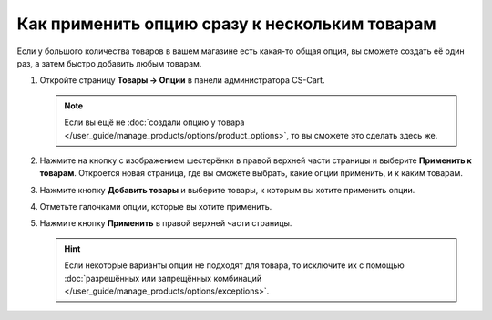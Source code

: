 **********************************************
Как применить опцию сразу к нескольким товарам
**********************************************

Если у большого количества товаров в вашем магазине есть какая-то общая опция, вы сможете создать её один раз, а затем быстро добавить любым товарам.

#. Откройте страницу **Товары → Опции** в панели администратора CS-Cart.

   .. note::

       Если вы ещё не :doc:`создали опцию у товара </user_guide/manage_products/options/product_options>`, то вы сможете это сделать здесь же.

#. Нажмите на кнопку с изображением шестерёнки в правой верхней части страницы и выберите **Применить к товарам**. Откроется новая страница, где вы сможете выбрать, какие опции применить, и к каким товарам.

   .. fancybox:: img/apply_to_products_01.png
       :alt: Применение глобальной опции к нескольким товарам в CS-Cart

#. Нажмите кнопку **Добавить товары** и выберите товары, к которым вы хотите применить опции.

#. Отметьте галочками опции, которые вы хотите применить.

#. Нажмите кнопку **Применить** в правой верхней части страницы.

   .. fancybox:: img/apply_to_products_02.png
       :alt: Выбор опций, которые нужно применить.
       
   .. hint::

       Если некоторые варианты опции не подходят для товара, то исключите их с помощью :doc:`разрешённых или запрещённых комбинаций </user_guide/manage_products/options/exceptions>`.
